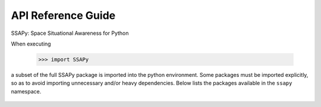 
API Reference Guide
*******************
SSAPy: Space Situational Awareness for Python

When executing

    >>> import SSAPy

a subset of the full SSAPy package is imported into the python environment.
Some packages must be imported explicitly, so as to avoid importing unnecessary
and/or heavy dependencies.  Below lists the packages available in the ``ssapy`` namespace.

   .. autosummary::
      :toctree: _autosummary
      :template: module_template.rst
      :recursive:

      ssapy.accel
      ssapy.body
      ssapy.compute
      ssapy.constants
      ssapy.correlate_tracks
      ssapy.ellipsoid
      ssapy.gravity
      ssapy.io
      ssapy.linker
      ssapy.orbit_solver
      ssapy.orbit
      ssapy.particles
      ssapy.plotUtils
      ssapy.propagator
      ssapy.rvsampler
      ssapy.simple
      ssapy.utils


